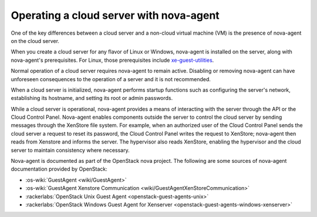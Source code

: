 .. _nova-agent:

^^^^^^^^^^^^^^^^^^^^^^^^^^^^^^^^^^^^^^^^
Operating a cloud server with nova-agent
^^^^^^^^^^^^^^^^^^^^^^^^^^^^^^^^^^^^^^^^
One of the key differences between a cloud server and a non-cloud
virtual machine (VM) is the presence of nova-agent on the cloud server.

When you create a cloud server for any flavor of Linux or Windows,
nova-agent is installed on the server, along with nova-agent's
prerequisites. For Linux, those prerequisites include
`xe-guest-utilities <http://www.freshports.org/sysutils/xe-guest-utilities>`__.

Normal operation of a cloud server requires nova-agent to remain active.
Disabling or removing nova-agent can have unforeseen consequences to the
operation of a server and it is not recommended.

When a cloud server is initialized, nova-agent performs startup
functions such as configuring the server's network, establishing its
hostname, and setting its root or admin passwords.

While a cloud server is operational, nova-agent provides a means of
interacting with the server through the API or the Cloud Control Panel.
Nova-agent enables components outside the server to control the
cloud server by sending messages through the XenStore file system. For
example, when an authorized user of the Cloud Control Panel sends the
cloud server a request to reset its password, the Cloud Control Panel
writes the request to XenStore; nova-agent then reads from Xenstore and
informs the server. The hypervisor also reads XenStore, enabling
the hypervisor and the cloud server to maintain consistency where
necessary.

Nova-agent is documented as part of the OpenStack nova project. The
following are some sources of nova-agent documentation provided by
OpenStack:

* :os-wiki:`GuestAgent <wiki/GuestAgent>`

* :os-wiki:`GuestAgent Xenstore Communication <wiki/GuestAgentXenStoreCommunication>`

* :rackerlabs:`OpenStack Unix Guest Agent <openstack-guest-agents-unix>`

* :rackerlabs:`OpenStack Windows Guest Agent for Xenserver <openstack-guest-agents-windows-xenserver>`
